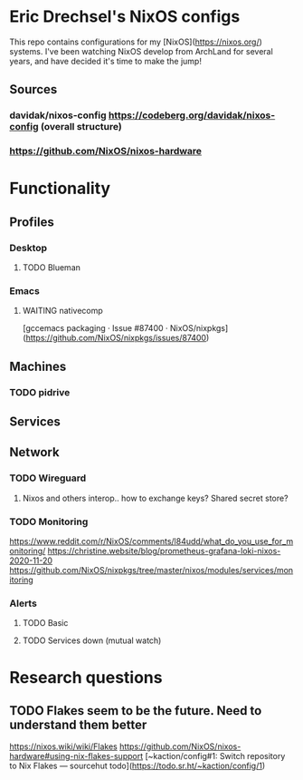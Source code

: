 * Eric Drechsel's NixOS configs
  
This repo contains configurations for my [NixOS](https://nixos.org/) systems. I've been watching NixOS develop from ArchLand for several years, and have decided it's time to make the jump! 

** Sources
*** davidak/nixos-config https://codeberg.org/davidak/nixos-config (overall structure)
*** https://github.com/NixOS/nixos-hardware
* Functionality
** Profiles
*** Desktop
**** TODO Blueman
*** Emacs
**** WAITING nativecomp
     [gccemacs packaging · Issue #87400 · NixOS/nixpkgs](https://github.com/NixOS/nixpkgs/issues/87400)
** Machines
*** TODO pidrive
** Services
** Network
*** TODO Wireguard
**** Nixos and others interop.. how to exchange keys? Shared secret store?
*** TODO Monitoring
    https://www.reddit.com/r/NixOS/comments/l84udd/what_do_you_use_for_monitoring/
    https://christine.website/blog/prometheus-grafana-loki-nixos-2020-11-20
    https://github.com/NixOS/nixpkgs/tree/master/nixos/modules/services/monitoring
*** Alerts
**** TODO Basic
**** TODO Services down (mutual watch)
* Research questions
** TODO Flakes seem to be the future. Need to understand them better
   https://nixos.wiki/wiki/Flakes
   https://github.com/NixOS/nixos-hardware#using-nix-flakes-support
   [~kaction/config#1: Switch repository to Nix Flakes — sourcehut todo](https://todo.sr.ht/~kaction/config/1)
   

